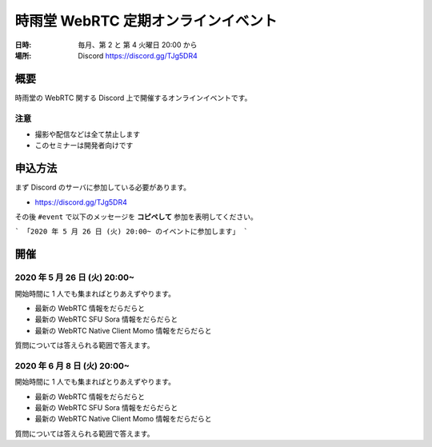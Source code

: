 #####################################
時雨堂 WebRTC 定期オンラインイベント
#####################################

:日時: 毎月、第 2 と 第 4 火曜日 20:00 から
:場所: Discord https://discord.gg/TJg5DR4

概要
====

時雨堂の WebRTC 関する Discord 上で開催するオンラインイベントです。

注意
----

- 撮影や配信などは全て禁止します
- このセミナーは開発者向けです

申込方法
========

まず Discord のサーバに参加している必要があります。

- https://discord.gg/TJg5DR4

その後 ``#event`` で以下のメッセージを **コピペして** 参加を表明してください。

```
「2020 年 5 月 26 日 (火) 20:00~ のイベントに参加します」
```

開催
====

2020 年 5 月 26 日 (火) 20:00~
----------------------------------------------------

開始時間に 1 人でも集まればとりあえずやります。

- 最新の WebRTC 情報をだらだらと
- 最新の WebRTC SFU Sora 情報をだらだらと
- 最新の WebRTC Native Client Momo 情報をだらだらと

質問については答えられる範囲で答えます。


2020 年 6 月 8 日 (火) 20:00~
----------------------------------------------------

開始時間に 1 人でも集まればとりあえずやります。

- 最新の WebRTC 情報をだらだらと
- 最新の WebRTC SFU Sora 情報をだらだらと
- 最新の WebRTC Native Client Momo 情報をだらだらと

質問については答えられる範囲で答えます。
